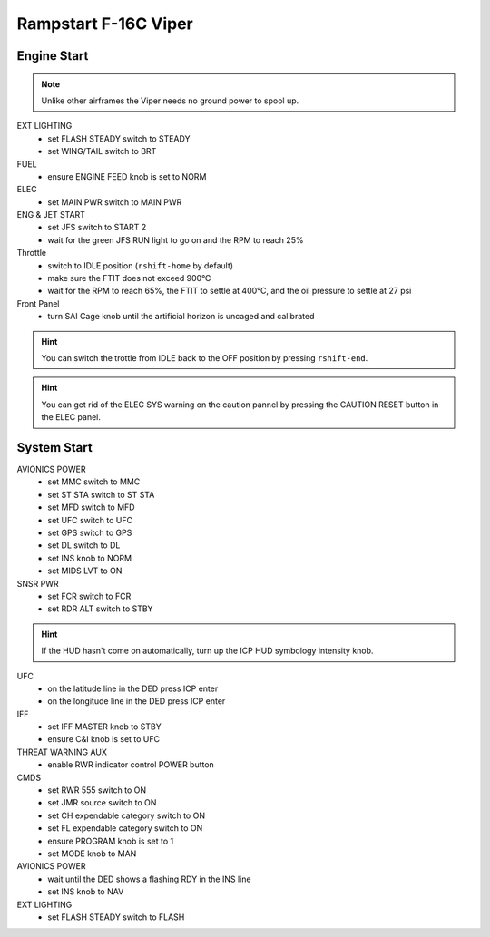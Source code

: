 .. _rampstart viper:

Rampstart F-16C Viper
=====================

Engine Start
------------

.. NOTE::
   Unlike other airframes the Viper needs no ground power to spool up.

EXT LIGHTING
  - set FLASH STEADY switch to STEADY
  - set WING/TAIL switch to BRT
   
FUEL
  - ensure ENGINE FEED knob is set to NORM

ELEC
  - set MAIN PWR switch to MAIN PWR
  
ENG & JET START
  - set JFS switch to START 2
  - wait for the green JFS RUN light to go on and the RPM to reach 25%

Throttle
  - switch to IDLE position (``rshift-home`` by default)
  - make sure the FTIT does not exceed 900°C
  - wait for the RPM to reach 65%, the FTIT to settle at 400°C, and the oil pressure to settle at 27 psi

Front Panel
  - turn SAI Cage knob until the artificial horizon is uncaged and calibrated

.. HINT::
   You can switch the trottle from IDLE back to the OFF position by pressing ``rshift-end``.

.. HINT::
   You can get rid of the ELEC SYS warning on the caution pannel by pressing the CAUTION RESET button in the ELEC panel.


System Start
------------

AVIONICS POWER
  - set MMC switch to MMC
  - set ST STA switch to ST STA
  - set MFD switch to MFD
  - set UFC switch to UFC
  - set GPS switch to GPS
  - set DL switch to DL
  - set INS knob to NORM
  - set MIDS LVT to ON

SNSR PWR
  - set FCR switch to FCR
  - set RDR ALT switch to STBY

.. HINT::
   If the HUD hasn't come on automatically, turn up the ICP HUD symbology intensity knob.

UFC
  - on the latitude line in the DED press ICP enter
  - on the longitude line in the DED press ICP enter

IFF
  - set IFF MASTER knob to STBY
  - ensure C&I knob is set to UFC

THREAT WARNING AUX
  - enable RWR indicator control POWER button

CMDS
  - set RWR 555 switch to ON
  - set JMR source switch to ON
  - set CH expendable category switch to ON
  - set FL expendable category switch to ON
  - ensure PROGRAM knob is set to 1
  - set MODE knob to MAN

AVIONICS POWER
  - wait until the DED shows a flashing RDY in the INS line
  - set INS knob to NAV

EXT LIGHTING
  - set FLASH STEADY switch to FLASH


